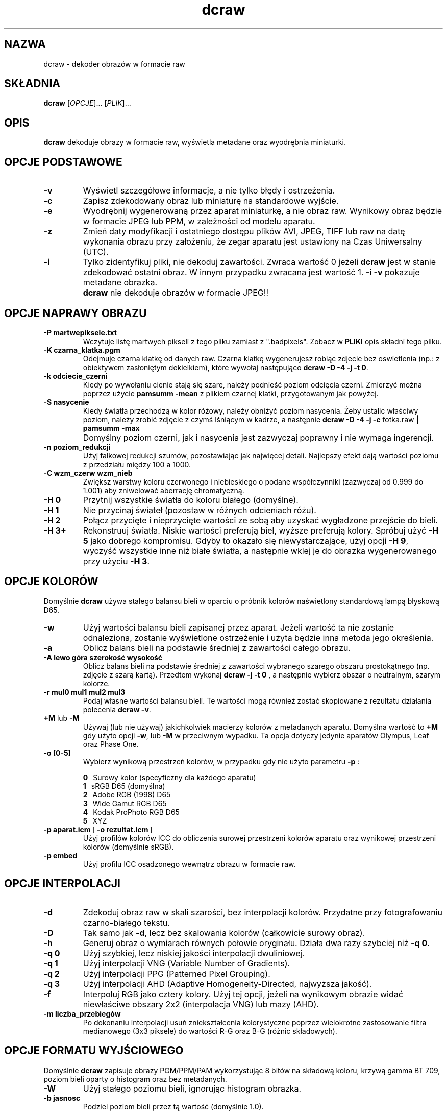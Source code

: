 .\"
.\" Man page for dcraw
.\"
.\" Copyright (c) 2009 by David Coffin
.\"
.\" You may distribute without restriction.
.\"
.\" David Coffin
.\" dcoffin a cybercom o net
.\" http://www.cybercom.net/~dcoffin
.\"
.TH dcraw 1 "14 maj 2009"
.LO 1
.SH NAZWA
dcraw - dekoder obrazów w formacie raw
.SH SKŁADNIA
.B dcraw
[\fIOPCJE\fR]... [\fIPLIK\fR]...
.SH OPIS
.B dcraw
dekoduje obrazy w formacie raw, wyświetla metadane oraz wyodrębnia miniaturki.
.SH OPCJE PODSTAWOWE
.TP
.B -v
Wyświetl szczegółowe informacje, a nie tylko błędy i ostrzeżenia.
.TP
.B -c
Zapisz zdekodowany obraz lub miniaturę na standardowe wyjście.
.TP
.B -e
Wyodrębnij wygenerowaną przez aparat miniaturkę, a nie obraz raw.
Wynikowy obraz będzie w formacie JPEG lub PPM, w zależności od modelu aparatu.
.TP
.B -z
Zmień daty modyfikacji i ostatniego dostępu plików AVI, JPEG, TIFF lub raw
na datę wykonania obrazu przy założeniu, że zegar aparatu jest
ustawiony na Czas Uniwersalny (UTC).
.TP
.B -i
Tylko zidentyfikuj pliki, nie dekoduj zawartości.
Zwraca wartość 0 jeżeli
.B dcraw
jest w stanie zdekodować ostatni obraz. W innym przypadku zwracana jest wartość 1.
.B -i -v
pokazuje metadane obrazka.
.TP
.B ""
.B dcraw
nie dekoduje obrazów w formacie JPEG!!
.SH OPCJE NAPRAWY OBRAZU
.TP
.B -P martwepiksele.txt
Wczytuje listę martwych pikseli z tego pliku zamiast z ".badpixels".
Zobacz w
.B PLIKI
opis składni tego pliku.
.TP
.B -K czarna_klatka.pgm
Odejmuje czarna klatkę od danych raw. Czarna klatkę wygenerujesz
robiąc zdjecie bez oswietlenia (np.: z obiektywem zasłoniętym dekielkiem), które
wywołaj następująco
.BR dcraw\ -D\ -4\ -j\ -t\ 0 .
.TP
.B -k odciecie_czerni
Kiedy po wywołaniu cienie stają się szare, należy podnieść poziom
odcięcia czerni.
Zmierzyć można poprzez użycie
.B pamsumm -mean
z plikiem czarnej klatki, przygotowanym jak powyżej.
.TP
.B -S nasycenie
Kiedy światła przechodzą w kolor różowy, należy obniżyć poziom nasycenia.
Żeby ustalic właściwy poziom, należy zrobić  zdjęcie z czymś lśniącym
w kadrze, a następnie
.B dcraw -D -4 -j -c
fotka.raw
.B | pamsumm -max
.TP
.B ""
Domyślny poziom czerni, jak i nasycenia jest zazwyczaj poprawny i nie
wymaga ingerencji.
.TP
.B -n poziom_redukcji
Użyj falkowej redukcji szumów, pozostawiając jak najwięcej detali.
Najlepszy efekt dają wartości poziomu z przedziału między 100 a 1000.
.TP
.B -C wzm_czerw wzm_nieb
Zwiększ warstwy koloru czerwonego i niebieskiego o podane współczynniki
(zazwyczaj od 0.999 do 1.001) aby zniwelować aberrację chromatyczną.
.TP
.B -H 0
Przytnij wszystkie światła do koloru białego (domyślne).
.TP
.B -H 1
Nie przycinaj świateł (pozostaw w różnych odcieniach różu).
.TP
.B -H 2
Połącz przycięte i nieprzycięte wartości ze sobą aby uzyskać wygładzone
przejście do bieli.
.TP
.B -H 3+
Rekonstruuj światła. Niskie wartości preferują biel, wyższe preferują
kolory. Spróbuj użyć
.B -H 5
jako dobrego kompromisu. Gdyby to okazało się niewystarczające, użyj opcji
.BR -H\ 9 ,
wyczyść wszystkie inne niż białe światła, a następnie wklej je do obrazka
wygenerowanego przy użyciu
.BR -H\ 3 .
.SH OPCJE KOLORÓW
Domyślnie
.B dcraw
używa stałego balansu bieli w oparciu o próbnik kolorów naświetlony
standardową lampą błyskową D65.
.TP
.B -w
Użyj wartości balansu bieli zapisanej przez aparat.
Jeżeli wartość ta nie zostanie odnaleziona, zostanie wyświetlone
ostrzeżenie i użyta będzie inna metoda jego określenia.
.TP
.B -a
Oblicz balans bieli na podstawie średniej z zawartości całego obrazu.
.TP
.B -A lewo góra szerokość wysokość
Oblicz balans bieli na podstawie średniej z zawartości wybranego
szarego obszaru prostokątnego (np. zdjęcie z szarą kartą).
Przedtem wykonaj
.B dcraw\ -j\ -t\ 0
, a następnie wybierz obszar o neutralnym, szarym kolorze.
.TP
.B -r mul0 mul1 mul2 mul3
Podaj własne wartości balansu bieli. Te wartości mogą również zostać
skopiowane z rezultatu działania polecenia
.BR dcraw\ -v .
.TP
.BR +M " lub " -M
Używaj (lub nie używaj) jakichkolwiek macierzy kolorów z metadanych aparatu.
Domyślna wartość to
.B +M
gdy użyto opcji
.BR -w ,
lub
.B -M
w przeciwnym wypadku.
Ta opcja dotyczy jedynie aparatów Olympus, Leaf oraz Phase One.
.TP
.B -o [0-5]
Wybierz wynikową przestrzeń kolorów, w przypadku gdy nie użyto parametru
.B -p
:

.B \t0
\ \ Surowy kolor (specyficzny dla każdego aparatu)
.br
.B \t1
\ \ sRGB D65 (domyślna)
.br
.B \t2
\ \ Adobe RGB (1998) D65
.br
.B \t3
\ \ Wide Gamut RGB D65
.br
.B \t4
\ \ Kodak ProPhoto RGB D65
.br
.B \t5
\ \ XYZ
.TP
.BR -p\ aparat.icm \ [\  -o\ rezultat.icm \ ]
Użyj profilów kolorów ICC do obliczenia surowej przestrzeni kolorów
aparatu oraz wynikowej przestrzeni kolorów (domyślnie sRGB).
.TP
.B -p embed
Użyj profilu ICC osadzonego wewnątrz obrazu w formacie raw.
.SH OPCJE INTERPOLACJI
.TP
.B -d
Zdekoduj obraz raw w skali szarości, bez interpolacji kolorów.
Przydatne przy fotografowaniu czarno-białego tekstu.
.TP
.B -D
Tak samo jak
.BR -d ,
lecz bez skalowania kolorów (całkowicie surowy obraz).
.TP
.B -h
Generuj obraz o wymiarach równych połowie oryginału.
Działa dwa razy szybciej niż
.BR -q\ 0 .
.TP
.B -q 0
Użyj szybkiej, lecz niskiej jakości interpolacji dwuliniowej.
.TP
.B -q 1
Użyj interpolacji VNG (Variable Number of Gradients).
.TP
.B -q 2
Użyj interpolacji PPG (Patterned Pixel Grouping).
.TP
.B -q 3
Użyj interpolacji AHD (Adaptive Homogeneity-Directed, najwyższa jakość).
.TP
.B -f
Interpoluj RGB jako cztery kolory. Użyj tej opcji, jeżeli na wynikowym
obrazie widać niewłaściwe obszary 2x2 (interpolacja VNG) lub mazy (AHD).
.TP
.B -m liczba_przebiegów
Po dokonaniu interpolacji usuń zniekształcenia kolorystyczne poprzez
wielokrotne zastosowanie filtra medianowego (3x3 piksele) do wartości
R-G oraz B-G (różnic składowych).
.SH OPCJE FORMATU WYJŚCIOWEGO
Domyślnie
.B dcraw
zapisuje obrazy PGM/PPM/PAM wykorzystując 8 bitów na składową koloru,
krzywą gamma BT 709, poziom bieli oparty o histogram oraz bez metadanych.
.TP
.B -W
Użyj stałego poziomu bieli, ignorując histogram obrazka.
.TP
.B -b jasnosc
Podziel poziom bieli przez tą wartość (domyślnie 1.0).
.TP
.B -g potęga początkowego_nachylenia
Ustaw krzywą gamma, domyślne BT.709
.RB ( -g\ 2.222\ 4.5 ).
Jeżeli wolisz współczynnik gamma zgodny z sRGB, użyj
.BR -g\ 2.4\ 12.92 .
Dla zwykłej funkji potęgowej, ustaw nachylenie początkowe na zero.
.TP
.B -6
Zapisuje 16-bitów na próbkę, zamiast 8-bitów.
.TP
.B -4
Liniowy zapis 16-bitowy, tak samo jak
.BR -6\ -W\ -g\ 1\ 1 .
.TP
.B -T
Generuj obraz wynikowy w formacie TIFF z metadanymi zamiast
domyślnego formatu PGM/PPM/PAM.
.TP
.B -t [0-7,90,180,270]
Obróć wynikowy obraz. Domyślnie
.B dcraw
obraca obraz stosownie do informacji zapisanej przez aparat.
.B -t 0
wyłącza obracanie.
.TP
.B -j
W przypadku aparatów Fuji\ Super\ CCD obróć obraz o 45 stopni.
Dla aparatów o innym niż kwadratowy kształcie piksela nie skaluj
obrazu do jego właściwych proporcji. W każdym przypadku użycie tej
opcji gwarantuje, że jeden wynikowy piksel odpowiada dokładnie
jednemu surowemu pikselowi.
.TP
.BR "-s [0..N-1]" " lub " "-s all"
Jeżeli plik zawiera N surowych obrazków, wybierz do zdekodowania
jeden z nich lub "all" (wszystkie).
Przykładowo aparaty Fuji\ Super\ CCD\ SR generują drugi obraz o
zmniejszonej o cztery poziomy ekspozycji, na którym dokładniej
przedstawione są odbłyski.
.SH PLIKI
.TP
\:./.badpixels, ../.badpixels, ../../.badpixels, ...
Lista uszkodzonych pikseli Twojego aparatu, używana po to, aby
.B dcraw
mógł zinterpolować ich wartość ba podstawie sąsiednich pikseli.
Każda linia zawiera kolumnę i wiersz uszkodzonego piksela, oraz
datę (w formacie uniksowym), kiedy nastąpiło uszkodzenie.
Na przykład:
.sp 1
.nf
 962   91 1028350000  # uszkodzony 1. sierpnia 2002
1285 1067 0           # nieznana data uszkodzenia
.fi
.sp 1
Te współrzędne dotyczą obrazu przed przycięciem oraz obrotem,
tak więc użyj polecenia
.B dcraw -j -t 0
aby zlokalizować uszkodzone piksele.
.SH "ZOBACZ TAKŻE"
.BR pgm (5),
.BR ppm (5),
.BR pam (5),
.BR pnmgamma (1),
.BR pnmtotiff (1),
.BR pnmtopng (1),
.BR gphoto2 (1),
.BR cjpeg (1),
.BR djpeg (1)
.SH AUTOR
.B dcraw
został stworzony przez Davida Coffina, dcoffin a cybercom o net
.SH TŁUMACZENIE
Krzysztof Nowicki krissn a op o pl
